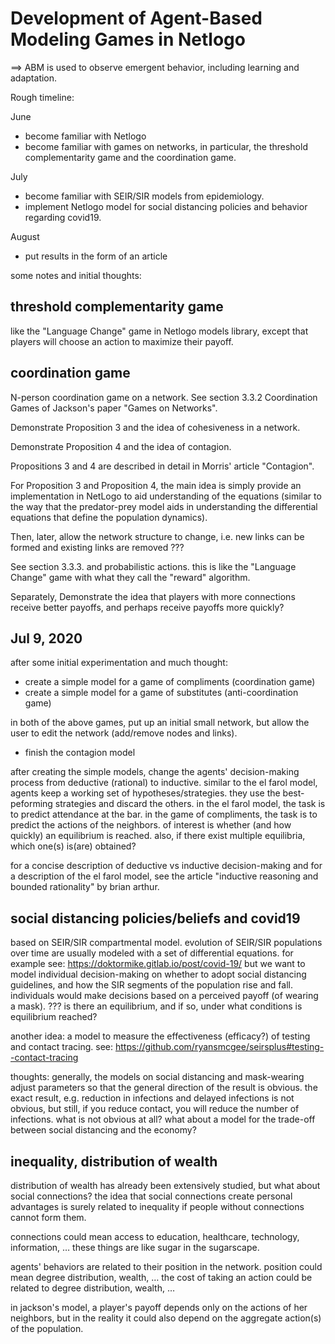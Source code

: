 * Development of Agent-Based Modeling Games in Netlogo
==> ABM is used to observe emergent behavior, including learning and
adaptation. 

Rough timeline:

June
- become familiar with Netlogo
- become familiar with games on networks, in particular, the threshold
  complementarity game and the coordination game.

July
- become familiar with SEIR/SIR models from epidemiology.
- implement Netlogo model for social distancing policies and behavior
  regarding covid19.

August
- put results in the form of an article

some notes and initial thoughts:

** threshold complementarity game
like the "Language Change" game in Netlogo models library, except that
players will choose an action to maximize their payoff.

** coordination game
N-person coordination game on a network. See section 3.3.2
Coordination Games of Jackson's paper "Games on Networks".

Demonstrate Proposition 3 and the idea of cohesiveness in
a network. 

Demonstrate Proposition 4 and the idea of contagion.

Propositions 3 and 4 are described in detail in Morris' article
"Contagion".

For Proposition 3 and Proposition 4, the main idea is simply provide
an implementation in NetLogo to aid understanding of the equations
(similar to the way that the predator-prey model aids in understanding
the differential equations that define the population dynamics).

Then, later, allow the network structure to change, i.e. new links
can be formed and existing links are removed ???

See section 3.3.3. and probabilistic actions. this is like
the "Language Change" game with what they call the "reward"
algorithm. 

Separately, Demonstrate the idea that players with more connections
receive better payoffs, and perhaps receive payoffs more quickly?

** Jul 9, 2020
after some initial experimentation and much thought:
- create a simple model for a game of compliments (coordination game)
- create a simple model for a game of substitutes (anti-coordination game)
in both of the above games, put up an initial small network, but allow
the user to edit the network (add/remove nodes and links).

- finish the contagion model

after creating the simple models, change the agents' decision-making
process from deductive (rational) to inductive. similar to the el
farol model, agents keep a working set of hypotheses/strategies. they
use the best-peforming strategies and discard the others. in the el
farol model, the task is to predict attendance at the bar. in the game
of compliments, the task is to predict the actions of the neighbors.
of interest is whether (and how quickly) an equilibrium is
reached. also, if there exist multiple equilibria, which one(s)
is(are) obtained?

for a concise description of deductive vs inductive decision-making
and for a description of the el farol model, see the article
"inductive reasoning and bounded rationality" by brian arthur.


** social distancing policies/beliefs and covid19
based on SEIR/SIR compartmental model. evolution of SEIR/SIR
populations over time are usually modeled with a set of differential
equations.  for example see:
https://doktormike.gitlab.io/post/covid-19/ but we want to model
individual decision-making on whether to adopt social distancing
guidelines, and how the SIR segments of the population rise and
fall. individuals would make decisions based on a perceived payoff (of
wearing a mask). ???  is there an equilibrium, and if so, under what
conditions is equilibrium reached?

another idea: a model to measure the effectiveness (efficacy?) of
testing and contact tracing. see:
https://github.com/ryansmcgee/seirsplus#testing--contact-tracing

thoughts: generally, the models on social distancing and mask-wearing
adjust parameters so that the general direction of the result is
obvious. the exact result, e.g. reduction in infections and delayed
infections is not obvious, but still, if you reduce contact, you will
reduce the number of infections. what is not obvious at all? what
about a model for the trade-off between social distancing and the
economy?

** inequality, distribution of wealth
distribution of wealth has already been extensively studied, but what
about social connections?  the idea that social connections create
personal advantages is surely related to inequality if people without
connections cannot form them.

connections could mean access to education, healthcare, technology,
information, ... these things are like sugar in the sugarscape.

agents' behaviors are related to their position in the network.
position could mean degree distribution, wealth, ... the cost of
taking an action could be related to degree distribution, wealth, ...

in jackson's model, a player's payoff depends only on the actions of
her neighbors, but in the reality it could also depend on the
aggregate action(s) of the population.
